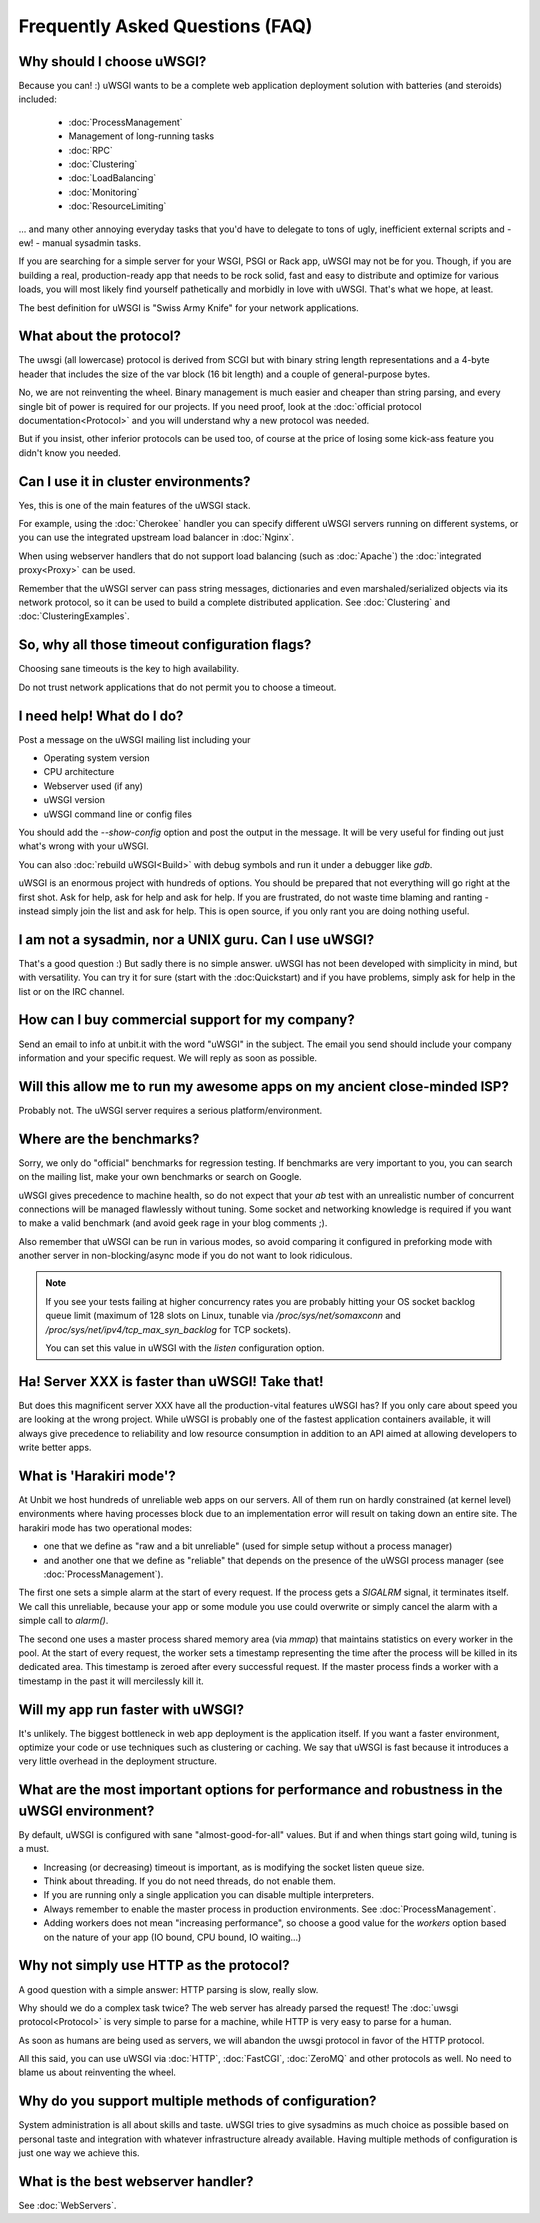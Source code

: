 Frequently Asked Questions (FAQ)
================================

Why should I choose uWSGI?
--------------------------

Because you can! :) uWSGI wants to be a complete web application deployment solution with batteries (and steroids) included:

 * :doc:`ProcessManagement`
 * Management of long-running tasks
 * :doc:`RPC`
 * :doc:`Clustering`
 * :doc:`LoadBalancing`
 * :doc:`Monitoring`
 * :doc:`ResourceLimiting`

... and many other annoying everyday tasks that you'd have to delegate to tons of ugly, inefficient external scripts and - ew! - manual sysadmin tasks.

If you are searching for a simple server for your WSGI, PSGI or Rack app, uWSGI may not be for you. Though, if you are building a real, production-ready app that needs to be rock solid, fast and easy to distribute and optimize for various loads, you will most likely find yourself pathetically and morbidly in love with uWSGI. That's what we hope, at least.

The best definition for uWSGI is "Swiss Army Knife" for your network applications.

What about the protocol?
------------------------

The uwsgi (all lowercase) protocol is derived from SCGI but with binary string length representations and a 4-byte header that includes the size of the var block (16 bit length) and a couple of general-purpose bytes.

No, we are not reinventing the wheel. Binary management is much easier and cheaper than string parsing, and every single bit of power is required for our projects. If you need proof, look at the :doc:`official protocol documentation<Protocol>` and you will understand why a new protocol was needed.

But if you insist, other inferior protocols can be used too, of course at the price of losing some kick-ass feature you didn't know you needed.

Can I use it in cluster environments?
-------------------------------------

Yes, this is one of the main features of the uWSGI stack.

For example, using the :doc:`Cherokee` handler you can specify different uWSGI servers running on different systems, or you can use the integrated upstream load balancer in :doc:`Nginx`.

When using webserver handlers that do not support load balancing (such as :doc:`Apache`) the :doc:`integrated proxy<Proxy>` can be used.

Remember that the uWSGI server can pass string messages, dictionaries and even marshaled/serialized objects via its network protocol, so it can be used to build a complete distributed application. See :doc:`Clustering` and :doc:`ClusteringExamples`.

So, why all those timeout configuration flags?
----------------------------------------------

Choosing sane timeouts is the key to high availability.

Do not trust network applications that do not permit you to choose a timeout.

I need help! What do I do?
--------------------------

Post a message on the uWSGI mailing list including your

* Operating system version
* CPU architecture
* Webserver used (if any)
* uWSGI version
* uWSGI command line or config files

You should add the `--show-config` option and post the output in the message. It will be very useful for finding out just what's wrong with your uWSGI.

You can also :doc:`rebuild uWSGI<Build>` with debug symbols and run it under a debugger like `gdb`.

uWSGI is an enormous project with hundreds of options. You should be prepared that not everything will go right at the first shot. Ask for help, ask for help and ask for help. If you are frustrated, do not waste time blaming and ranting - instead simply join the list and ask for help. This is open source, if you only rant you are doing nothing useful.

I am not a sysadmin, nor a UNIX guru. Can I use uWSGI?
------------------------------------------------------

That's a good question :) But sadly there is no simple answer.
uWSGI has not been developed with simplicity in mind, but with versatility.
You can try it for sure (start with the :doc:Quickstart) and if you have problems, simply ask for help in the list or on the IRC channel.

How can I buy commercial support for my company?
------------------------------------------------

Send an email to info at unbit.it with the word "uWSGI" in the subject. The email you send should include your company information and your specific request. We will reply as soon as possible.

Will this allow me to run my awesome apps on my ancient close-minded ISP?
-------------------------------------------------------------------------

Probably not. The uWSGI server requires a serious platform/environment. 

Where are the benchmarks?
-------------------------

Sorry, we only do "official" benchmarks for regression testing. If benchmarks are very important to you, you can search on the mailing list, make your own benchmarks or search on Google. 

uWSGI gives precedence to machine health, so do not expect that your `ab` test with an unrealistic number of concurrent connections will be managed flawlessly without tuning.
Some socket and networking knowledge is required if you want to make a valid benchmark (and avoid geek rage in your blog comments ;).

Also remember that uWSGI can be run in various modes, so avoid comparing it configured in preforking mode with another server in non-blocking/async mode if you do not want to look ridiculous.

.. note::

  If you see your tests failing at higher concurrency rates you are probably hitting your OS socket backlog queue limit (maximum of 128 slots on Linux, tunable via `/proc/sys/net/somaxconn` and `/proc/sys/net/ipv4/tcp_max_syn_backlog` for TCP sockets).

  You can set this value in uWSGI with the `listen` configuration option.


Ha! Server XXX is faster than uWSGI! Take that!
-----------------------------------------------

But does this magnificent server XXX have all the production-vital features uWSGI has? If you only care about speed
you are looking at the wrong project. While uWSGI is probably one of the fastest application containers available, it will always give precedence to reliability and low resource consumption in addition to an API aimed at allowing developers to write better apps.

What is 'Harakiri mode'?
------------------------

At Unbit we host hundreds of unreliable web apps on our servers. All of them run on hardly constrained (at kernel level) environments where having processes block due to an implementation error will result on taking down an entire site. The harakiri mode has two operational modes:

* one that we define as "raw and a bit unreliable" (used for simple setup without a process manager) 
* and another one that we define as "reliable" that depends on the presence of the uWSGI process manager (see :doc:`ProcessManagement`).

The first one sets a simple alarm at the start of every request. If the process gets a `SIGALRM` signal, it terminates itself. We call this unreliable, because your app or some module you use could overwrite or simply cancel the alarm with a simple call to `alarm()`.

The second one uses a master process shared memory area (via `mmap`) that maintains statistics on every worker in the pool. At the start of every request, the worker sets a timestamp representing the time after the process will be killed in its dedicated area. This timestamp is zeroed after every successful request. If the master process finds a worker with a timestamp in the past it will mercilessly kill it.

Will my app run faster with uWSGI?
----------------------------------

It's unlikely. The biggest bottleneck in web app deployment is the application itself. If you want a faster environment, optimize your code or use techniques such as clustering or caching. We say that uWSGI is fast because it introduces a very little overhead in the deployment structure.

What are the most important options for performance and robustness in the uWSGI environment?
--------------------------------------------------------------------------------------------

By default, uWSGI is configured with sane "almost-good-for-all" values. But if and when things start going wild, tuning is a must.

* Increasing (or decreasing) timeout is important, as is modifying the socket listen queue size.
* Think about threading. If you do not need threads, do not enable them.
* If you are running only a single application you can disable multiple interpreters.
* Always remember to enable the master process in production environments. See :doc:`ProcessManagement`.
* Adding workers does not mean "increasing performance", so choose a good value for the `workers` option based on the nature of your app (IO bound, CPU bound, IO waiting...)

Why not simply use HTTP as the protocol?
----------------------------------------

A good question with a simple answer: HTTP parsing is slow, really slow.

Why should we do a complex task twice? The web server has already parsed the request! The :doc:`uwsgi protocol<Protocol>` is very simple to parse for a machine, while HTTP is very easy to parse for a human.

As soon as humans are being used as servers, we will abandon the uwsgi protocol in favor of the HTTP protocol. 

All this said, you can use uWSGI via :doc:`HTTP`, :doc:`FastCGI`, :doc:`ZeroMQ` and other protocols as well. No need to blame us about reinventing the wheel.

Why do you support multiple methods of configuration?
-----------------------------------------------------

System administration is all about skills and taste. uWSGI tries to give sysadmins as much choice as possible based on personal taste and integration with whatever infrastructure already available.
Having multiple methods of configuration is just one way we achieve this.

What is the best webserver handler?
-----------------------------------

See :doc:`WebServers`.